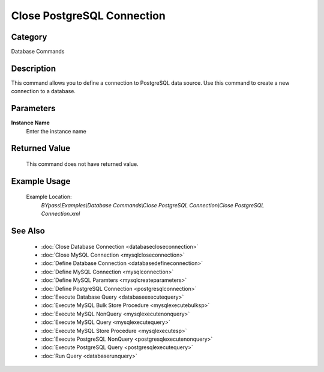 Close PostgreSQL Connection
===========================

Category
--------
Database Commands

Description
-----------

This command allows you to define a connection to PostgreSQL data source. Use this command to create a new connection to a database.

Parameters
----------

**Instance Name**
	Enter the instance name



Returned Value
--------------
	This command does not have returned value.

Example Usage
-------------

	Example Location:  
		`BYpass\\Examples\\Database Commands\\Close PostgreSQL Connection\\Close PostgreSQL Connection.xml`

See Also
--------
	- :doc:`Close Database Connection <databasecloseconnection>`
	- :doc:`Close MySQL Connection <mysqlcloseconnection>`
	- :doc:`Define Database Connection <databasedefineconnection>`
	- :doc:`Define MySQL Connection <mysqlconnection>`
	- :doc:`Define MySQL Paramters <mysqlcreateparameters>`
	- :doc:`Define PostgreSQL Connection <postgresqlconnection>`
	- :doc:`Execute Database Query <databaseexecutequery>`
	- :doc:`Execute MySQL Bulk Store Procedure <mysqlexecutebulksp>`
	- :doc:`Execute MySQL NonQuery <mysqlexecutenonquery>`
	- :doc:`Execute MySQL Query <mysqlexecutequery>`
	- :doc:`Execute MySQL Store Procedure <mysqlexecutesp>`
	- :doc:`Execute PostgreSQL NonQuery <postgresqlexecutenonquery>`
	- :doc:`Execute PostgreSQL Query <postgresqlexecutequery>`
	- :doc:`Run Query <databaserunquery>`

	
